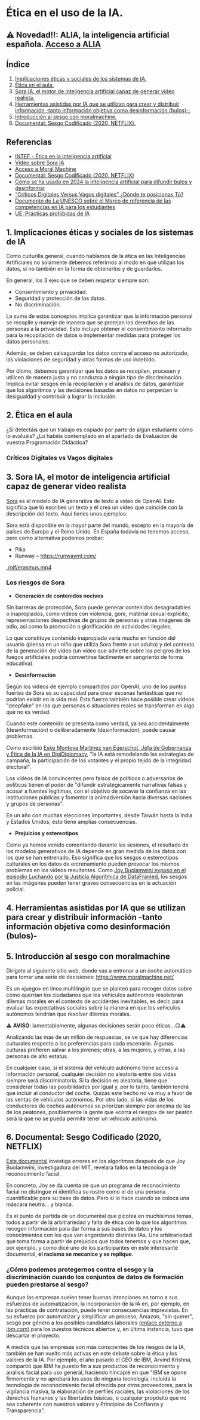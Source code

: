 [[./imagenes/seminario21.PNG]]

* Ética en el uso de la IA.
[[./imagenes/ia_etica.png]]

** ⚠️ Novedad!!: ALIA, la inteligencia artificial española. [[https://alia.gob.es/][Acceso a ALIA]]


** Índice
    1. [[https://github.com/pbendom3/seminario-IA/blob/main/sesion-2.org#1-implicaciones-%C3%A9ticas-y-sociales-de-los-sistemas-de-ia][Implicaciones éticas y sociales de los sistemas de IA.]]
    2. [[https://github.com/pbendom3/seminario-IA/blob/main/sesion-2.org#2-%C3%A9tica-en-el-aula][Ética en el aula.]]
    3. [[https://github.com/pbendom3/seminario-IA/blob/main/sesion-2.org#2-sora-ia-el-motor-de-inteligencia-artificial-capaz-de-generar-v%C3%ADdeo-realista][Sora IA, el motor de inteligencia artificial capaz de generar vídeo realista.]]
    4. [[https://github.com/pbendom3/seminario-IA/blob/main/sesion-2.org#3-herramientas-asistidas-por-ia-que-se-utilizan-para-crear-y-distribuir-informaci%C3%B3n--tanto-informaci%C3%B3n-objetiva-como-desinformaci%C3%B3n-bulos-][Herramientas asistidas por IA que se utilizan para crear y distribuir información -tanto información objetiva como desinformación (bulos)-.]]
    5. [[https://github.com/pbendom3/seminario-IA/blob/main/sesion-2.org#4-introducci%C3%B3n-al-sesgo-con-moralmachine][Introducción al sesgo con moralmachine.]] 
    6. [[https://github.com/pbendom3/seminario-IA/blob/main/sesion-2.org#5-documental-sesgo-codificado-2020-netflix][Documental: Sesgo Codificado (2020, NETFLIX).]] 
   
** Referencias
- [[https://formacion.intef.es/aulaenabierto/mod/book/view.php?id=5073][INTEF - Ética en la inteligencia artificial]]
- [[https://www.youtube.com/watch?v=SPBn9gwgIsI&t=95s][Vídeo sobre Sora IA]] 
- [[https://www.moralmachine.net/hl/es][Acceso a Moral Machine]]
- [[https://www.netflix.com/es/title/81328723][Documental: Sesgo Codificado (2020, NETFLIX)]] 
- [[https://maldita.es/malditatecnologia/20241230/uso-2024-inteligencia-artificial-bulos-desinformar/][Cómo se ha usado en 2024 la inteligencia artificial para difundir bulos y desinformar]]
-  [[https://www.linkedin.com/pulse/cr%C3%ADticos-digitales-versus-vagos-d%C3%B3nde-te-posicionas-t%C3%BA-%C3%A0ngels-soriano-bo0tf/][“Críticos Digitales Versus Vagos digitales” ¿Dónde te posicionas Tú?]]
- [[https://unesdoc.unesco.org/ark:/48223/pf0000391105][Documento de La UNESCO sobre el Marco de referencia de las competencias en IA para los estudiantes]]
- [[https://artificialintelligenceact.eu/es/article/5/][UE, Prácticas prohibidas de IA]]


** 1. Implicaciones éticas y sociales de los sistemas de IA

Como culturilla general, cuando hablamos de la ética en las Inteligencias Artificiales no solamente debemos referirnos al modo en que utilizan los datos, si no también en la forma de obtenerlos y de guardarlos.

[[./imagenes/ethics.png]]

En general, los 3 ejes que se deben respetar siempre son:

- Consentimiento y privacidad.
- Seguridad y protección de los datos.
- No discriminación.

La suma de estos conceptos implica garantizar que la información personal se recopile y maneje de manera que se protejan los derechos de las personas a la privacidad. Esto incluye obtener el consentimiento informado para la recopilación de datos o implementar medidas para proteger los datos personales. 

Además, se deben salvaguardar los datos contra el acceso no autorizado, las violaciones de seguridad y otras formas de uso indebido.

Por último, debemos garantizar que los datos se recopilen, procesen y utilicen de manera justa y no conduzca a ningún tipo de discriminación. Implica evitar sesgos en la recopilación y el análisis de datos, garantizar que los algoritmos y las decisiones basadas en datos no perpetúen la desigualdad y contribuir a lograr la inclusión.


** 2. Ética en el aula

¿Si detectáis que un trabajo es copiado por parte de algún estudiante cómo lo evaluáis? ¿Lo habéis contemplado en el apartado de Evaluación de vuestra Programación Didáctica?

*** Críticos Digitales vs Vagos digitales



** 3. Sora IA, el motor de inteligencia artificial capaz de generar vídeo realista

[[https://sora.com/][Sora]] es el modelo de IA generativa de texto a vídeo de OpenAI. Esto significa que tú escribes un texto y él crea un vídeo que coincide con la descripción del texto. Aquí tienes unos ejemplos:

[[https://www.youtube.com/watch?v=SPBn9gwgIsI&t=95s][./imagenes/sora.PNG]] 

Sora está disponible en la mayor parte del mundo, excepto en la mayoría de países de Europa y el Reino Unido. En España todavía no tenemos acceso, pero como alternativa podemos probar:

- Pika
- Runway -- https://runwayml.com/ 

[[./gif/erasmus.mp4][./gif/erasmus.jpeg]] 

[[./gif/erasmus.mp4]]


*** Los riesgos de Sora

- *Generación de contenidos nocivos*

Sin barreras de protección, Sora puede generar contenidos desagradables o inapropiados, como vídeos con violencia, gore, material sexual explícito, representaciones despectivas de grupos de personas y otras imágenes de odio, así como la promoción o glorificación de actividades ilegales.

Lo que constituye contenido inapropiado varía mucho en función del usuario (piensa en un niño que utiliza Sora frente a un adulto) y del contexto de la generación del vídeo (un vídeo que advierte sobre los peligros de los fuegos artificiales podría convertirse fácilmente en sangriento de forma educativa).

- *Desinformación*

Según los vídeos de ejemplo compartidos por OpenAI, uno de los puntos fuertes de Sora es su capacidad para crear escenas fantásticas que no podrían existir en la vida real. Esta fuerza también hace posible crear vídeos "deepfake" en los que personas o situaciones reales se transforman en algo que no es verdad.

Cuando este contenido se presenta como verdad, ya sea accidentalmente (desinformación) o deliberadamente (desinformación), puede causar problemas.

Como escribió [[https://www.linkedin.com/pulse/navigating-ai-impact-elections-2024-digidiplomacy-icdhe/][Eske Montoya Martínez van Egerschot, Jefa de Gobernanza y Ética de la IA en DigiDiplomacy]], "la IA está remodelando las estrategias de campaña, la participación de los votantes y el propio tejido de la integridad electoral".

Los vídeos de IA convincentes pero falsos de políticos o adversarios de políticos tienen el poder de "difundir estratégicamente narrativas falsas y acosar a fuentes legítimas, con el objetivo de socavar la confianza en las instituciones públicas y fomentar la animadversión hacia diversas naciones y grupos de personas".

En un año con muchas elecciones importantes, desde Taiwán hasta la India y Estados Unidos, esto tiene amplias consecuencias.

- *Prejuicios y estereotipos*

Como ya hemos venido comentando durante las sesiones, el resultado de los modelos generativos de IA depende en gran medida de los datos con los que se han entrenado. Eso significa que los sesgos o estereotipos culturales en los datos de entrenamiento pueden provocar los mismos problemas en los vídeos resultantes. Como [[https://www.datacamp.com/es/podcast/fighting-for-algorithmic-justice-with-dr-joy-buolamwini-artist-in-chief-and-president-of-the-algorithmic-justice-league][Joy Buolamwini expuso en el episodio Luchando por la Justicia Algorítmica de DataFramed]], los sesgos en las imágenes pueden tener graves consecuencias en la actuación policial.


** 4. Herramientas asistidas por IA que se utilizan para crear y distribuir información -tanto información objetiva como desinformación (bulos)-


** 5. Introducción al sesgo con moralmachine

Dirígete al siguiente sitio web, donde vas a entrenar a un coche automático para tomar una serie de decisiones: https://www.moralmachine.net/

Es un «juego» en línea multilingüe que se planteó para recoger datos sobre cómo querrían los ciudadanos que los vehículos autónomos resolvieran dilemas morales en el contexto de accidentes inevitables, es decir, para evaluar las expectativas sociales sobre la manera en que los vehículos autónomos tendrían que resolver dilemas morales.

[[./imagenes/moral.PNG]]

⚠️ *AVISO*: lamentablemente, algunas decisiones serán poco éticas...😥⚠️

Analizando las más de un millón de respuestas, se ve que hay diferencias culturales respecto a las preferencias para cada escenario. Algunas culturas prefieren salvar a los jóvenes; otras, a las mujeres, y otras, a las personas de alto estatus.

En cualquier caso, si el sistema del vehículo autónomo tiene acceso a información personal, cualquier decisión no aleatoria entre dos vidas siempre será discriminatoria. Si la decisión es aleatoria, tiene que considerar todas las posibilidades por igual y, por lo tanto, también tendrá que incluir al conductor del coche. Quizás este hecho no va muy a favor de las ventas de vehículos autónomos. Por otro lado, si las vidas de los conductores de coches autónomos se priorizan siempre por encima de las de los peatones, posiblemente la gente que «corra el riesgo» de ser peatón será la que no se pueda permitir tener un vehículo autónomo.

** 6. Documental: Sesgo Codificado (2020, NETFLIX)

[[https://www.netflix.com/es/title/81328723][Este documental]] investiga errores en los algoritmos después de que Joy Buolamwini, investigadora del MIT, revelara fallos en la tecnología de reconocimiento facial.

[[./imagenes/sesgo2.jpeg]]

En concreto, Joy se da cuenta de que un programa de reconocimiento facial no distingue ni identifica su rostro como el de una persona cuantificable para su base de datos. Pero sí lo hace cuando se coloca una máscara neutra... y blanca.

Es el punto de partida de un documental que picotea en muchísimos temas, todos a partir de la arbitrariedad y falta de ética con la que los algoritmos recogen información para dar forma a sus bases de datos y los conocimientos con los que van engordando distintas IAs. Una arbitrariedad que toma forma a partir de prejuicios que todos tenemos y que hacen que, por ejemplo, y como dice uno de los participantes en este interesante documental, *el racismo se mecanice y se replique*.

*** ¿Cómo podemos protegernos contra el sesgo y la discriminación cuando los conjuntos de datos de formación pueden prestarse al sesgo?

Aunque las empresas suelen tener buenas intenciones en torno a sus esfuerzos de automatización, la incorporación de la IA en, por ejemplo, en las prácticas de contratación, puede tener consecuencias imprevistas. En su esfuerzo por automatizar y simplificar un proceso, Amazon, "sin querer", sesgó por género a los posibles candidatos laborales [[https://incidentdatabase.ai/cite/37/][(enlace externo a ibm.com)]] para los puestos técnicos abiertos y, en última instancia, tuvo que descartar el proyecto.

A medida que las empresas son más conscientes de los riesgos de la IA, también se han vuelto más activas en este debate sobre la ética y los valores de la IA. Por ejemplo, el año pasado el CEO de IBM, Arvind Krishna, compartió que IBM ha puesto fin a sus productos de reconocimiento y análisis facial para uso general, haciendo hincapié en que "IBM se opone firmemente y no aprobará los usos de ninguna tecnología, incluida la tecnología de reconocimiento facial ofrecida por otros proveedores, para la vigilancia masiva, la elaboración de perfiles raciales, las violaciones de los derechos humanos y las libertades básicas, o cualquier propósito que no sea coherente con nuestros valores y Principios de Confianza y Transparencia".





